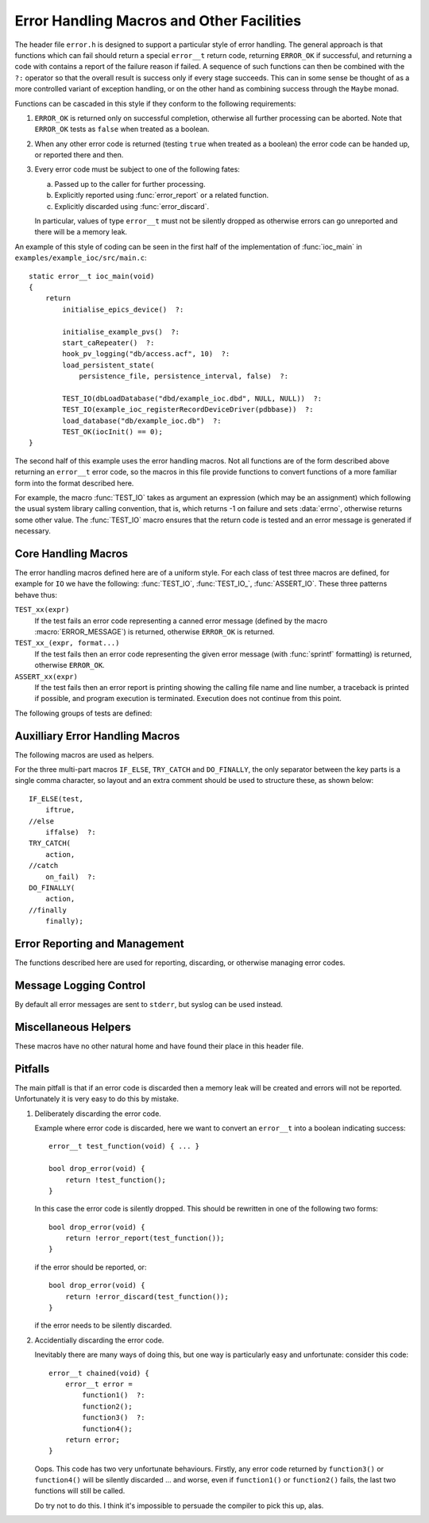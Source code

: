 Error Handling Macros and Other Facilities
==========================================

The header file ``error.h`` is designed to support a particular style of error
handling.  The general approach is that functions which can fail should return a
special ``error__t`` return code, returning ``ERROR_OK`` if successful, and
returning a code with contains a report of the failure reason if failed.  A
sequence of such functions can then be combined with the ``?:`` operator so that
the overall result is success only if every stage succeeds.  This can in some
sense be thought of as a more controlled variant of exception handling, or on
the other hand as combining success through the ``Maybe`` monad.

Functions can be cascaded in this style if they conform to the following
requirements:

1.  ``ERROR_OK`` is returned only on successful completion, otherwise all
    further processing can be aborted.  Note that ``ERROR_OK`` tests as
    ``false`` when treated as a boolean.

2.  When any other error code is returned (testing ``true`` when treated as a
    boolean) the error code can be handed up, or reported there and then.

3.  Every error code must be subject to one of the following fates:

    a)  Passed up to the caller for further processing.
    b)  Explicitly reported using :func:`error_report` or a related function.
    c)  Explicitly discarded using :func:`error_discard`.

    In particular, values of type ``error__t`` must not be silently dropped as
    otherwise errors can go unreported and there will be a memory leak.

An example of this style of coding can be seen in the first half of the
implementation of :func:`ioc_main` in ``examples/example_ioc/src/main.c``::

    static error__t ioc_main(void)
    {
        return
            initialise_epics_device()  ?:

            initialise_example_pvs()  ?:
            start_caRepeater()  ?:
            hook_pv_logging("db/access.acf", 10)  ?:
            load_persistent_state(
                persistence_file, persistence_interval, false)  ?:

            TEST_IO(dbLoadDatabase("dbd/example_ioc.dbd", NULL, NULL))  ?:
            TEST_IO(example_ioc_registerRecordDeviceDriver(pdbbase))  ?:
            load_database("db/example_ioc.db")  ?:
            TEST_OK(iocInit() == 0);
    }

The second half of this example uses the error handling macros.  Not all
functions are of the form described above returning an ``error__t`` error code,
so the macros in this file provide functions to convert functions of a more
familiar form into the format described here.

For example, the macro :func:`TEST_IO` takes as argument an expression (which
may be an assignment) which following the usual system library calling
convention, that is, which returns -1 on failure and sets :data:`errno`,
otherwise returns some other value.  The :func:`TEST_IO` macro ensures that the
return code is tested and an error message is generated if necessary.


Core Handling Macros
--------------------

The error handling macros defined here are of a uniform style.  For each class
of test three macros are defined, for example for ``IO`` we have the following:
:func:`TEST_IO`, :func:`TEST_IO_`, :func:`ASSERT_IO`.  These three patterns
behave thus:

``TEST_xx(expr)``
    If the test fails an error code representing a canned error message (defined
    by the macro :macro:`ERROR_MESSAGE`) is returned, otherwise
    ``ERROR_OK`` is returned.

``TEST_xx_(expr, format...)``
    If the test fails then an error code representing the given error message
    (with :func:`sprintf` formatting) is returned, otherwise ``ERROR_OK``.

``ASSERT_xx(expr)``
    If the test fails then an error report is printing showing the calling file
    name and line number, a traceback is printed if possible, and program
    execution is terminated.  Execution does not continue from this point.

The following groups of tests are defined:

..  macro::
    TEST_IO(expr)
    TEST_IO_(expr, format...)
    ASSERT_IO(expr)

    For these macros an error is reported when `expr` evaluates to -1, in which
    case it is assumed that :data:`errno` has been set to a relevant error code,
    and it is reported as part of the error message.

..  macro::
    TEST_OK(expr)
    TEST_OK_(expr, format...)
    ASSERT_OK(expr)

    These macros all treat `expr` as a boolean, reporting an error if the result
    is ``false``.  No extra error information is included in the error message.

..  macro::
    TEST_OK_IO(expr)
    TEST_OK_IO_(expr, format...)
    ASSERT_OK_IO(expr)

    These all report an error if `expr` evaluates to ``false``, and it is
    assumed that :data:`errno` has been set to a valid value which is used to
    report extra error information.

..  macro::
    TEST_PTHREAD(expr)
    TEST_PTHREAD_(expr, format...)
    ASSERT_PTHREAD(expr)

    These macros are designed to be used with the ``<pthread.h>`` family of
    functions.  These functions all return 0 on success and a non-zero error
    code which is compatible with :data:`errno` on failure.  Extra information
    from this error code is included in the returned result.


Auxilliary Error Handling Macros
--------------------------------

The following macros are used as helpers.

..  macro:: ASSERT_FAIL( )

    Functionally equivalent to ``ASSERT_OK(false)``, unconditionally terminates
    execution and does not return.

..  macro::
    FAIL( )
    FAIL_(message...)

    Used to return a failure error code, functionally equivalent to
    ``TEST_OK(false)`` or ``TEST_OK_(false, message...)``.

..  macro:: DO(action)

    Used to convert a function returning ``void``, or indeed any sequence of C
    statements, into a successful expression.  Useful for including an
    unconditionally successful call in a sequence of error tests.

..  macro::
    IF(test, iftrue)
    IF_ELSE(test, iftrue, iffalse)

    Conditional execution of tested functions.  In both cases `test` is a
    boolean test; if it evaluates to ``true`` then the `iftrue` expression is
    evaluated, otherwise `iffalse` (if specified).

..  macro:: TRY_CATCH(action, on_fail...)

    This macro provides a limited form of exception handling.  `action` must
    return an ``error__t``, which is returned by this macro.  If the error code
    is not ``ERROR_OK`` then the code `on_fail` is executed before returning.
    Note that any value returned by `on_fail` is discarded.

..  macro:: DO_FINALLY(action, finally...)

    This macro unconditionally executes `finally` after `action` has been
    evaluated, and returns the error code from `action`.  Again, any value
    returned by `finally` is discarded.

    The only difference from :macro:`TRY_CATCH` is that the `finally` code is
    unconditionally executed by :macro:`DO_FINALLY`.

For the three multi-part macros ``IF_ELSE``, ``TRY_CATCH`` and ``DO_FINALLY``,
the only separator between the key parts is a single comma character, so layout
and an extra comment should be used to structure these, as shown below::

    IF_ELSE(test,
        iftrue,
    //else
        iffalse)  ?:
    TRY_CATCH(
        action,
    //catch
        on_fail)  ?:
    DO_FINALLY(
        action,
    //finally
        finally);


Error Reporting and Management
------------------------------

The functions described here are used for reporting, discarding, or otherwise
managing error codes.

..  function:: bool error_report(error__t error)

    Converts `error` into a string and uses :func:`log_error` to report the
    error.  This is the normal destination for all error codes.  ``true`` is
    returned if `error` was an error (and an error message was reported), and
    ``false`` is returned if `error` is ``ERROR_OK``, in which case no action
    was taken.

    This function disposes of `error`, and this value is no longer valid.

..  macro:: bool ERROR_REPORT(error, format...)

    This helper macro will augment `error` with the message defined by
    `format` before reporting the error by calling :func:`error_report`.

..  function:: bool error_discard(error__t error)

    This function silently discards `error`, after which the value is invalid.
    As for :func:`error_report`, ``true`` is returned if `error` was an error,
    and ``false`` if it was ``ERROR_OK``.

..  function:: error__t error_extend(error__t error, const char *format, ...)

    If `error` is not ``ERROR_OK`` then the information associated with `error`
    is augmented with the message defined by `format`.  The lifetime of `error`
    is unaffected, and the original `error` is also returned.

    If `error` is ``ERROR_OK`` the `format` is ignored and ``ERROR_OK`` is
    returned.

..  function:: const char *error_format(error__t error)

    Returns a formatted string representing the error code.  The lifetime of the
    returned string is identical to the lifetime of `error`, which must still be
    reported or discarded at the appropriate time.


Message Logging Control
-----------------------

By default all error messages are sent to ``stderr``, but syslog can be used
instead.

..  function:: void vlog_message(int priority, const char *format, va_list args)

    Sends the given message to ``stderr`` or to syslog, depending on whether
    :func:`start_logging` has been called.

..  function::
    void log_message(const char *message, ...)
    void log_error(const char *message, ...)

    Calls :func:`vlog_message` with with `priority` set to ``LOG_INFO`` for
    :func:`log_message`, and ``LOG_ERR`` for :func:`log_error`.

    Note that :func:`error_report` uses :func:`log_error`.

..  function:: void start_logging(const char *ident)

    This invokes :func:`openlog` (3) and sends all future messages to the system
    log with the log identifier `ident`.


Miscellaneous Helpers
---------------------

These macros have no other natural home and have found their place in this
header file.

..  macro:: size_t ARRAY_SIZE(type array[])

    If the number of elements of `array` is known at compile time this macro
    returns the number of elements.

..  macro:: to_type CAST_FROM_TO(from_type, to_type, value)

    In some situations the compiler will not accept an ordinary C cast of the
    form ``(type) value`` because of anxieties about aliasing, or if a ``const``
    attribute needs to be removed, or if some other low level bit preserving
    conversion is required.  This macro performs this cast in a more compiler
    friendly manner (via a ``union`` type), and checks that `value` has type
    `from_type` and that `to_type` and `value` have the same size.

    For example, this macro is used to remove the ``const`` attribute from a
    hashtable key in ``hashtable.c`` thus (here :func:`release_key` takes a
    ``void *`` argument)::

        static void release_key(struct hash_table *table, const void *key)
        {
            table->key_ops->release_key(
                CAST_FROM_TO(const void *, void *, key));
        }

    Another application is the following which extracts the bit pattern of a
    floating point number as an integer::

        uint32_t bit_pattern = CAST_FROM_TO(float, uint32_t, 0.1F);

..  macro:: to_type CAST_TO(to_type, value)

    This is a short-cut wrapper for :macro:`CAST_FROM_TO` for use in the case
    when `from_type` is no more specific than ``typeof(value)``.

..  macro:: ENSURE_TYPE(type, value)

    This is a weak cast from `value` to `type` which ensures that it is valid to
    assign `value` to this `type`.

..  macro:: IGNORE(expr)

    Discards a return value without compiler warning even when
    ``warn_unused_result`` is in force.

..  macro:: unlikely(expr)

    Provides a hint to the compiler that ``expr`` is likely to be ``0``, can
    help in the optimisation of very rarely taken branches.

..  macro::
    COMPILE_ASSERT(expr)
    STATIC_COMPILE_ASSERT(expr)

    This macro forces a compile time error if `expr` evaluates to ``false`` at
    compile time.  :macro:`COMPILE_ASSERT` must be used inside a function
    declaration, while :macro:`STATIC_COMPILE_ASSERT` must be used at the top
    declaration level.

..  macro::
    MIN(x, y)
    MAX(x, y)

    Macro safe minimum and maximum functions.

..  macro:: container_of(ptr, type, member)

    Casts a member of a structure out to the containing structure.  For example,
    given `py` constructed thus::

        struct xy { int x, y; } xy;
        int *py = &xy.y;

    a pointer to `xy` can be reconstructed as::

        struct xy *pxy = container_of(py, struct xy, y);

..  macro:: _WITH_ENTER_LEAVE(enter, leave)

    This macro is used to construct helper macros for wrapping enter and exit
    code around a block.  Instances of this macro must be followed by a single
    statement or a block of code in braces, and the `enter` and `leave` clauses
    are used to bracket the code.  In other words, the following use of this
    macro::

        _WITH_ENTER_LEAVE(enter, leave)
        {
            statements;
        }

    is exactly equivalent to::

        {
            enter;
            statements;
            leave;
        }

    Note that the `enter` clause may include the declaration of a local
    variable, the scope of which includes the statements following and the
    `leave` clause.

..  macro:: WITH_MUTEX(mutex)

    This macro wraps the statement or block of code that follows with calls to
    ``pthread_mutex_lock(&mutex)`` and ``pthread_mutex_unlock(&mutex)``, and
    each of these calls is checked for success (raising an assertion failure if
    an error is detected).

..  macro:: WITH_MUTEX_UNCHECKED(mutex)

    Similar to :macro:`WITH_MUTEX`, except that any errors are ignored.


Pitfalls
--------

The main pitfall is that if an error code is discarded then a memory leak will
be created and errors will not be reported.  Unfortunately it is very easy to do
this by mistake.

1.  Deliberately discarding the error code.

    Example where error code is discarded, here we want to convert an
    ``error__t`` into a boolean indicating success::

        error__t test_function(void) { ... }

        bool drop_error(void) {
            return !test_function();
        }

    In this case the error code is silently dropped.  This should be rewritten
    in one of the following two forms::

        bool drop_error(void) {
            return !error_report(test_function());
        }

    if the error should be reported, or::

        bool drop_error(void) {
            return !error_discard(test_function());
        }

    if the error needs to be silently discarded.

2.  Accidentially discarding the error code.

    Inevitably there are many ways of doing this, but one way is particularly
    easy and unfortunate: consider this code::

        error__t chained(void) {
            error__t error =
                function1()  ?:
                function2();
                function3()  ?:
                function4();
            return error;
        }

    Oops.  This code has two very unfortunate behaviours.  Firstly, any error
    code returned by ``function3()`` or ``function4()`` will be silently
    discarded ... and worse, even if ``function1()`` or ``function2()`` fails,
    the last two functions will still be called.

    Do try not to do this.  I think it's impossible to persuade the compiler to
    pick this up, alas.
